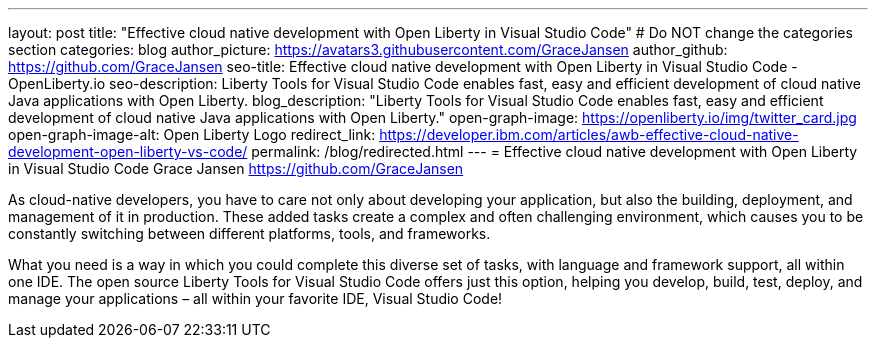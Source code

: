 ---
layout: post
title: "Effective cloud native development with Open Liberty in Visual Studio Code"
# Do NOT change the categories section
categories: blog
author_picture: https://avatars3.githubusercontent.com/GraceJansen 
author_github: https://github.com/GraceJansen 
seo-title: Effective cloud native development with Open Liberty in Visual Studio Code - OpenLiberty.io
seo-description: Liberty Tools for Visual Studio Code enables fast, easy and efficient development of cloud native Java applications with Open Liberty.
blog_description: "Liberty Tools for Visual Studio Code enables fast, easy and efficient development of cloud native Java applications with Open Liberty."
open-graph-image: https://openliberty.io/img/twitter_card.jpg
open-graph-image-alt: Open Liberty Logo
redirect_link: https://developer.ibm.com/articles/awb-effective-cloud-native-development-open-liberty-vs-code/
permalink: /blog/redirected.html
---
= Effective cloud native development with Open Liberty in Visual Studio Code
Grace Jansen <https://github.com/GraceJansen>
//Blank line here is necessary before starting the body of the post.

As cloud-native developers, you have to care not only about developing your application, but also the building, deployment, and management of it in production. These added tasks create a complex and often challenging environment, which causes you to be constantly switching between different platforms, tools, and frameworks.

What you need is a way in which you could complete this diverse set of tasks, with language and framework support, all within one IDE. The open source Liberty Tools for Visual Studio Code offers just this option, helping you develop, build, test, deploy, and manage your applications – all within your favorite IDE, Visual Studio Code!
